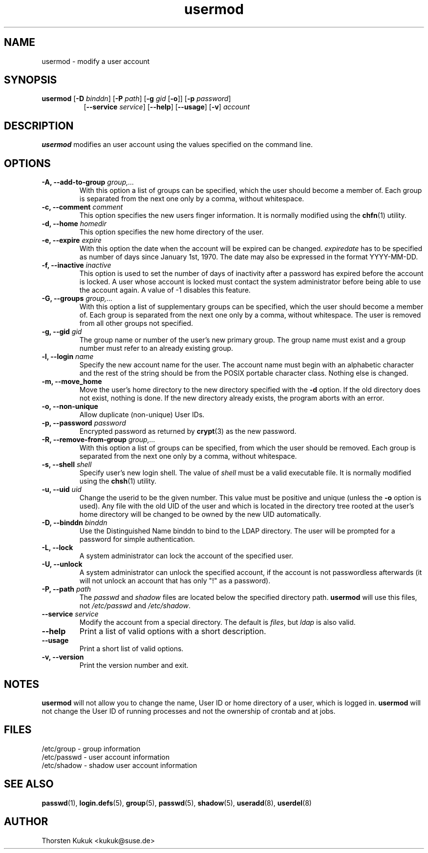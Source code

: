 .\" -*- nroff -*-
.\" Copyright (C) 2003, 2005, 2006, 2010 Thorsten Kukuk
.\" Author: Thorsten Kukuk <kukuk@suse.de>
.\"
.\" This program is free software; you can redistribute it and/or modify
.\" it under the terms of the GNU General Public License version 2 as
.\" published by the Free Software Foundation.
.\"
.\" This program is distributed in the hope that it will be useful,
.\" but WITHOUT ANY WARRANTY; without even the implied warranty of
.\" MERCHANTABILITY or FITNESS FOR A PARTICULAR PURPOSE.  See the
.\" GNU General Public License for more details.
.\"
.\" You should have received a copy of the GNU General Public License
.\" along with this program; if not, write to the Free Software Foundation,
.\" Inc., 59 Temple Place - Suite 330, Boston, MA 02111-1307, USA.
.\"
.TH usermod 8 "Feb 2010" "pwdutils"
.SH NAME
usermod \- modify a user account
.SH SYNOPSIS
.TP 8
\fBusermod\fR [\fB-D \fIbinddn\fR] [\fB-P \fIpath\fR] [\fB-g \fIgid\fR [\fB-o\fR]] [\fB-p \fIpassword\fR]
.br
[\fB--service \fIservice\fR] [\fB--help\fR] [\fB--usage\fR] [\fB-v\fR] \fIaccount\fR
.SH DESCRIPTION
\fBusermod\fR modifies an user account using the values specified
on the command line.
.SH OPTIONS
.TP
.BI "\-A, \-\-add\-to\-group" " group,..."
With this option a list of  groups can be specified,
which the user should become a member of. Each group is separated
from the next one only by a comma, without whitespace.
.TP
.BI "\-c, \-\-comment" " comment"
This option specifies the new users finger information.
It is normally modified using the
.BR chfn (1)
utility.
.TP
.BI "\-d, \-\-home" " homedir"
This option specifies the new home directory of the user.
.TP
.BI "\-e, \-\-expire" " expire"
With this option the date when the account will be expired can
be changed. \fIexpiredate\fR has to be specified as number of
days since January 1st, 1970. The date may also be expressed in
the format YYYY-MM-DD.
.TP
.BI "\-f, \-\-inactive" " inactive"
This option is used to set the number of days of inactivity after
a password has expired before the account is locked. A user whose
account is locked must contact the system  administrator before
being able to use the account again.
A value of -1 disables this feature.
.TP
.BI "\-G, \-\-groups" " group,..."
With this option a list of supplementary groups can be specified,
which the user should become a member of. Each group is separated
from the next one only by a comma, without whitespace. The user is
removed from all other groups not specified.
.TP
.BI "\-g, \-\-gid" " gid"
The group name or number of the user's new primary group. The group
name must exist and a group number must refer to an already existing
group.
.TP
.BI "\-l, \-\-login" " name"
Specify the new account name for the user. The account name must begin
with an alphabetic character and the rest of the string should be from
the POSIX portable character class. Nothing else is changed.
.TP
.B "\-m, \-\-move_home"
Move the user's home directory to the new directory specified with the
.B "\-d"
option. If the old directory does not exist, nothing is done. If the
new directory already exists, the program aborts with an error.
.TP
.B "\-o, \-\-non-unique"
Allow duplicate (non-unique) User IDs.
.TP
.BI "\-p, \-\-password" " password"
Encrypted password as returned by
.BR crypt (3)
as the new password.
.TP
.BI "\-R, \-\-remove\-from\-group" " group,..."
With this option a list of groups can be specified, from
which the user should be removed. Each group is separated
from the next one only by a comma, without whitespace.
.TP
.BI "\-s, \-\-shell" " shell"
Specify user's new login shell. The value of \fIshell\fR must be a
valid executable file. It is normally modified using the
.BR chsh (1)
utility.
.TP
.BI "\-u, \-\-uid" " uid"
Change the userid to be the given number. This
value must be positive and unique (unless the
.B "\-o"
option is used).
Any file with the old UID of the user and which is located in
the directory tree rooted at the user's home directory will be
changed to be owned by the new UID automatically.
.TP
.BI "\-D, \-\-binddn" " binddn"
Use the Distinguished Name binddn to bind to the LDAP directory.
The user will be prompted for a password for simple authentication.
.TP
.BI "\-L, \-\-lock"
A system administrator can lock the account of the specified user.
.TP
.B "\-U, \-\-unlock"
A system administrator can unlock the specified account, if the
account is not passwordless afterwards (it will not unlock an
account that has only  "!" as a password).
.TP
.BI "\-P, \-\-path" " path"
The \fIpasswd\fR and \fIshadow\fR files are located below the
specified directory path.
\fBusermod\fR will use this files, not \fI/etc/passwd\fR and
\fI/etc/shadow\fR.
.TP
.BI "\-\-service" " service"
Modify the account from a special directory. The default is \fIfiles\fR,
but \fIldap\fR is also valid.
.TP
.B "\-\-help"
Print a list of valid options with a short description.
.TP
.B "\-\-usage"
Print a short list of valid options.
.TP
.B "\-v, \-\-version"
Print the version number and exit.
.SH NOTES
\fBusermod\fR will not allow you to change the name, User ID or
home directory of a user, which is logged in. \fBusermod\fR will
not change the User ID of running processes and not the ownership
of crontab and at jobs.
.SH FILES
/etc/group \- group information
.br
/etc/passwd \- user account information
.br
/etc/shadow \- shadow user account information
.SH SEE ALSO
.BR passwd (1),
.BR login.defs (5),
.BR group (5),
.BR passwd (5),
.BR shadow (5),
.BR useradd (8),
.BR userdel (8)
.SH AUTHOR
Thorsten Kukuk <kukuk@suse.de>
